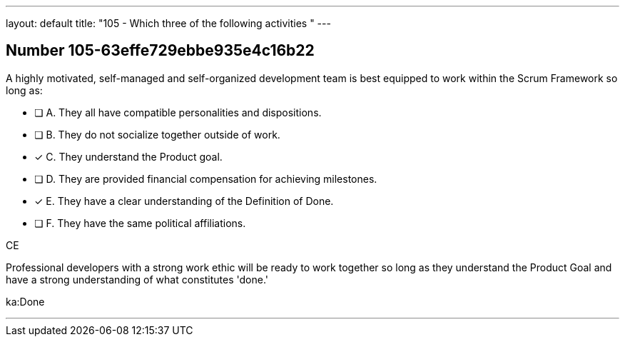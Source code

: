 ---
layout: default 
title: "105 - Which three of the following activities "
---


[.question]
== Number 105-63effe729ebbe935e4c16b22

****

[.query]
A highly motivated, self-managed and self-organized development team is best equipped to work within the Scrum Framework so long as:

[.list]
* [ ] A. They all have compatible personalities and dispositions.
* [ ] B. They do not socialize together outside of work.
* [*] C. They understand the Product goal.
* [ ] D. They are provided financial compensation for achieving milestones.
* [*] E. They have a clear understanding of the Definition of Done.
* [ ] F. They have the same political affiliations.
****

[.answer]
CE

[.explanation]
Professional developers with a strong work ethic will be ready to work together so long as they understand the Product Goal and have a strong understanding of what constitutes 'done.'

[.ka]
ka:Done

'''

